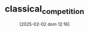 :PROPERTIES:
:ID:       048efa50-0642-4bf9-adf1-7974b1624492
:mtime:    20211202152738 20211111155942
:ctime:    20211111155942
:END:
#+title:      classical_competition
#+date:       [2025-02-02 dom 12:16]
#+filetags:   :definition:placeholder:
#+identifier: 20250202T121619
#+OPTIONS: num:nil ^:{} toc:nil
